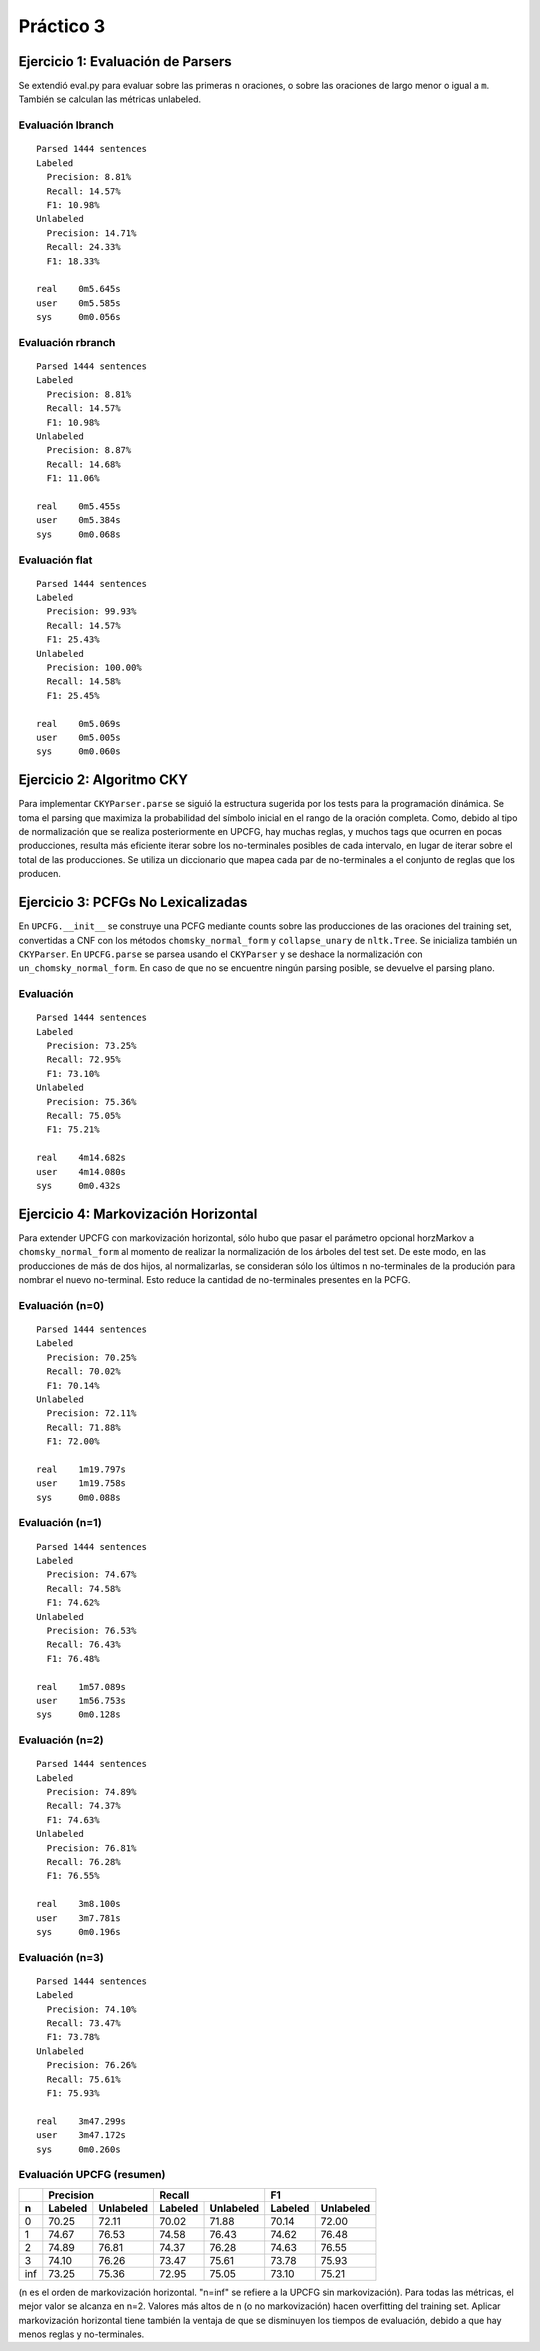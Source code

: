 Práctico 3
==========

Ejercicio 1: Evaluación de Parsers
----------------------------------

Se extendió eval.py para evaluar sobre las primeras ``n`` oraciones, o sobre las oraciones de largo menor o igual a ``m``. También se calculan las métricas unlabeled.

Evaluación lbranch
++++++++++++++++++
::

    Parsed 1444 sentences
    Labeled
      Precision: 8.81%
      Recall: 14.57%
      F1: 10.98%
    Unlabeled
      Precision: 14.71%
      Recall: 24.33%
      F1: 18.33%

    real    0m5.645s
    user    0m5.585s
    sys     0m0.056s


Evaluación rbranch
++++++++++++++++++
::

    Parsed 1444 sentences
    Labeled
      Precision: 8.81%
      Recall: 14.57%
      F1: 10.98%
    Unlabeled
      Precision: 8.87%
      Recall: 14.68%
      F1: 11.06%

    real    0m5.455s
    user    0m5.384s
    sys     0m0.068s


Evaluación flat
+++++++++++++++
::

    Parsed 1444 sentences
    Labeled
      Precision: 99.93%
      Recall: 14.57%
      F1: 25.43%
    Unlabeled
      Precision: 100.00%
      Recall: 14.58%
      F1: 25.45%

    real    0m5.069s
    user    0m5.005s
    sys     0m0.060s


Ejercicio 2: Algoritmo CKY
--------------------------
Para implementar ``CKYParser.parse`` se siguió la estructura sugerida por los tests para la programación dinámica.
Se toma el parsing que maximiza la probabilidad del símbolo inicial en el rango de la oración completa.
Como, debido al tipo de normalización que se realiza posteriormente en UPCFG, hay muchas reglas, y muchos tags que ocurren en pocas producciones, resulta más eficiente iterar sobre los no-terminales posibles de cada intervalo, en lugar de iterar sobre el total de las producciones. Se utiliza un diccionario que mapea cada par de no-terminales a el conjunto de reglas que los producen.

Ejercicio 3: PCFGs No Lexicalizadas
-----------------------------------
En ``UPCFG.__init__`` se construye una PCFG mediante counts sobre las producciones de las oraciones del training set, convertidas a CNF con los métodos ``chomsky_normal_form`` y ``collapse_unary`` de ``nltk.Tree``. Se inicializa también un ``CKYParser``.
En ``UPCFG.parse`` se parsea usando el ``CKYParser`` y se deshace la normalización con ``un_chomsky_normal_form``. En caso de que no se encuentre ningún parsing posible, se devuelve el parsing plano.

Evaluación
++++++++++
::

    Parsed 1444 sentences
    Labeled
      Precision: 73.25%
      Recall: 72.95%
      F1: 73.10%
    Unlabeled
      Precision: 75.36%
      Recall: 75.05%
      F1: 75.21%

    real    4m14.682s
    user    4m14.080s
    sys     0m0.432s


Ejercicio 4: Markovización Horizontal
-------------------------------------
Para extender UPCFG con markovización horizontal, sólo hubo que pasar el parámetro opcional horzMarkov a ``chomsky_normal_form`` al momento de realizar la normalización de los árboles del test set. De este modo, en las producciones de más de dos hijos, al normalizarlas, se consideran sólo los últimos n no-terminales de la produción para nombrar el nuevo no-terminal. Esto reduce la cantidad de no-terminales presentes en la PCFG.

Evaluación (n=0)
++++++++++++++++
::

    Parsed 1444 sentences
    Labeled
      Precision: 70.25%
      Recall: 70.02%
      F1: 70.14%
    Unlabeled
      Precision: 72.11%
      Recall: 71.88%
      F1: 72.00%

    real    1m19.797s
    user    1m19.758s
    sys     0m0.088s


Evaluación (n=1)
++++++++++++++++
::

    Parsed 1444 sentences
    Labeled
      Precision: 74.67%
      Recall: 74.58%
      F1: 74.62%
    Unlabeled
      Precision: 76.53%
      Recall: 76.43%
      F1: 76.48%

    real    1m57.089s
    user    1m56.753s
    sys     0m0.128s



Evaluación (n=2)
++++++++++++++++
::

    Parsed 1444 sentences
    Labeled
      Precision: 74.89%
      Recall: 74.37%
      F1: 74.63%
    Unlabeled
      Precision: 76.81%
      Recall: 76.28%
      F1: 76.55%

    real    3m8.100s
    user    3m7.781s
    sys     0m0.196s


Evaluación (n=3)
++++++++++++++++
::

    Parsed 1444 sentences
    Labeled
      Precision: 74.10%
      Recall: 73.47%
      F1: 73.78%
    Unlabeled
      Precision: 76.26%
      Recall: 75.61%
      F1: 75.93%

    real    3m47.299s
    user    3m47.172s
    sys     0m0.260s


Evaluación UPCFG (resumen)
++++++++++++++++++++++++++

+-----+-----------------------+-----------------------+-----------------------+
|     | Precision             | Recall                | F1                    |
+-----+-----------+-----------+-----------+-----------+-----------+-----------+
| n   | Labeled   | Unlabeled | Labeled   | Unlabeled | Labeled   | Unlabeled |
+=====+===========+===========+===========+===========+===========+===========+
| 0   | 70.25     | 72.11     | 70.02     | 71.88     | 70.14     | 72.00     |
+-----+-----------+-----------+-----------+-----------+-----------+-----------+
| 1   | 74.67     | 76.53     | 74.58     | 76.43     | 74.62     | 76.48     |
+-----+-----------+-----------+-----------+-----------+-----------+-----------+
| 2   | 74.89     | 76.81     | 74.37     | 76.28     | 74.63     | 76.55     |
+-----+-----------+-----------+-----------+-----------+-----------+-----------+
| 3   | 74.10     | 76.26     | 73.47     | 75.61     | 73.78     | 75.93     |
+-----+-----------+-----------+-----------+-----------+-----------+-----------+
| inf | 73.25     | 75.36     | 72.95     | 75.05     | 73.10     | 75.21     |
+-----+-----------+-----------+-----------+-----------+-----------+-----------+

(n es el orden de markovización horizontal. "n=inf" se refiere a la UPCFG sin markovización).
Para todas las métricas, el mejor valor se alcanza en n=2. Valores más altos de n (o no markovización) hacen overfitting del training set.
Aplicar markovización horizontal tiene también la ventaja de que se disminuyen los tiempos de evaluación, debido a que hay menos reglas y no-terminales.
